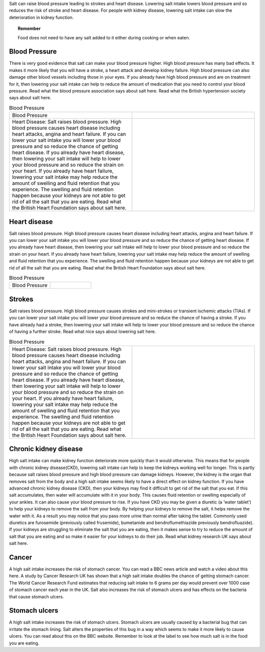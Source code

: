 .. title: Why reduce salt? 
.. slug: why
.. date: 2022-11-01 17:34:40 UTC
.. tags: 
.. category: 
.. link: 
.. description: 
.. type: text

.. #define a hard line break for HTML
.. |br| raw:: html

   <br />



Salt can raise blood pressure leading to strokes and heart disease. Lowering salt intake lowers blood pressure and so reduces the risk of stroke and heart disease.
For people with kidney disease, lowering salt intake can slow the deterioration in kidney function.

.. topic:: Remember
   
   Food does not need to have any salt added to it either during cooking or when eaten.

Blood Pressure
--------------


There is very good evidence that salt can make your blood pressure higher. High blood pressure has many bad effects. It makes it more likely that you will have a stroke, a heart attack and develop kidney failure. High blood pressure can also damage other blood vessels including those in your eyes.
If you already have high blood pressure and are on treatment for it, then lowering your salt intake can help to reduce the amount of medication that you need to control your blood pressure.
Read what the blood pressure association says about salt here.
Read what the British hypertension society says about salt here.

.. list-table::  Blood Pressure
   :widths: 50 50
   :header-rows: 0

   * - Blood Pressure
     - .. image:: /images/salt_caution.jpg
   * - Heart Disease: Salt raises blood pressure. High blood pressure causes heart disease including heart attacks, angina and heart failure. If you can lower your salt intake you will lower your blood pressure and so reduce the chance of getting heart disease. If you already have heart disease, then lowering your salt intake will help to lower your blood pressure and so reduce the strain on your heart. If you already have heart failure, lowering your salt intake may help reduce the amount of swelling and fluid retention that you experience. The swelling and fluid retention happen because your kidneys are not able to get rid of all the salt that you are eating. Read what the British Heart Foundation says about salt here.
     - .. image:: /images/salt_pile.jpg

Heart disease
-------------

Salt raises blood pressure. High blood pressure causes heart disease including heart attacks, angina and heart failure.
If you can lower your salt intake you will lower your blood pressure and so reduce the chance of getting heart disease.
If you already have heart disease, then lowering your salt intake will help to lower your blood pressure and so reduce the strain on your heart.
If you already have heart failure, lowering your salt intake may help reduce the amount of swelling and fluid retention that you experience. The swelling and fluid retention happen because your kidneys are not able to get rid of all the salt that you are eating.
Read what the British Heart Foundation says about salt here.

.. list-table::  Blood Pressure
   :widths: 50 50
   :header-rows: 0

   * - Blood Pressure
     - .. image:: /images/salt_caution.jpg


Strokes
--------

Salt raises blood pressure. High blood pressure causes strokes and mini-strokes or transient ischemic attacks (TIAs).
If you can lower your salt intake you will lower your blood pressure and so reduce the chance of having a stroke.
If you have already had a stroke, then lowering your salt intake will help to lower your blood pressure and so reduce the chance of having a further stroke.
Read what nice says about lowering salt here.

.. list-table::  Blood Pressure
   :widths: 50 50
   :header-rows: 0

   * - Heart Disease: Salt raises blood pressure. High blood pressure causes heart disease including heart attacks, angina and heart failure. If you can lower your salt intake you will lower your blood pressure and so reduce the chance of getting heart disease. If you already have heart disease, then lowering your salt intake will help to lower your blood pressure and so reduce the strain on your heart. If you already have heart failure, lowering your salt intake may help reduce the amount of swelling and fluid retention that you experience. The swelling and fluid retention happen because your kidneys are not able to get rid of all the salt that you are eating. Read what the British Heart Foundation says about salt here.
     - .. image:: /images/salt_pile.jpg


Chronic kidney disease
----------------------

High salt intake can make kidney function deteriorate more quickly than it would otherwise. This means that for people with chronic kidney disease(CKD), lowering salt intake can help to keep the kidneys working well for longer.
This is partly because salt raises blood pressure and high blood pressure can damage kidneys. However, the kidney is the organ that removes salt from the body and a high salt intake seems likely to have a direct effect on kidney function.
If you have advanced chronic kidney disease (CKD), then your kidneys may find it difficult to get rid of the salt that you eat. If this salt accumulates, then water will accumulate with it in your body. This causes fluid retention or swelling especially of your ankles. It can also cause your blood pressure to rise.
If you have CKD you may be given a diuretic (a ‘water tablet’) to help your kidneys to remove the salt from your body. By helping your kidneys to remove the salt, it helps remove the water with it. As a result you may notice that you pass more urine than normal after taking the tablet. Commonly used diuretics are furosemide (previously called frusemide), bumetanide and bendroflumethiazide previously bendrofluazide). 
If your kidneys  are struggling to eliminate the salt that you are eating, then it makes sense to try to reduce the amount of salt that you are eating and so make it easier for your kidneys to do their job. 
Read what kidney research UK says about salt here.

Cancer
-------

A high salt intake increases the risk of stomach cancer. You can read a BBC news article and watch a video about this here. A study by Cancer Research UK has shown that a high salt intake doubles the chance of getting stomach cancer. 
The World Cancer Research Fund estimates that reducing salt intake to 6 grams per day would prevent over 1000 case of stomach cancer each year in the UK.
Salt also increases the risk of stomach ulcers and has effects on the bacteria that cause stomach ulcers. 

Stomach ulcers 
--------------

A high salt intake increases the risk of stomach ulcers. Stomach ulcers are usually caused by a bacterial bug that can irritate the stomach lining. Salt alters the properties of this bug in a way which seems to make it more likely to cause ulcers. You can read about this on the BBC website.
Remember to look at the label to see how much salt is in the food you are eating. 


